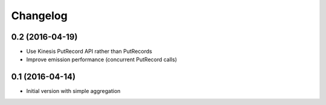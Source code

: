 Changelog
=========

0.2 (2016-04-19)
----------------

- Use Kinesis PutRecord API rather than PutRecords
- Improve emission performance (concurrent PutRecord calls)


0.1 (2016-04-14)
----------------

- Initial version with simple aggregation